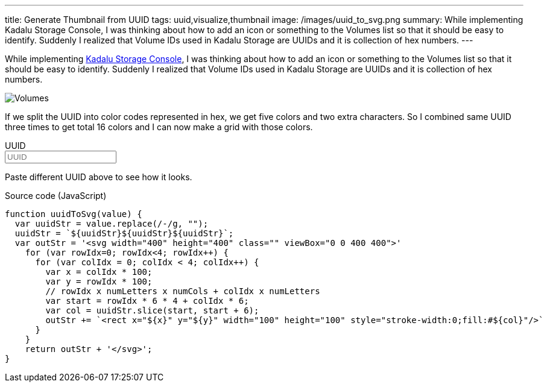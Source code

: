 ---
title: Generate Thumbnail from UUID
tags: uuid,visualize,thumbnail
image: /images/uuid_to_svg.png
summary: While implementing Kadalu Storage Console, I was thinking about how to add an icon or something to the Volumes list so that it should be easy to identify. Suddenly I realized that Volume IDs used in Kadalu Storage are UUIDs and it is collection of hex numbers.
---

While implementing https://kadalu.tech/blog/introducing-storage-console/[Kadalu Storage Console], I was thinking about how to add an icon or something to the Volumes list so that it should be easy to identify. Suddenly I realized that Volume IDs used in Kadalu Storage are UUIDs and it is collection of hex numbers.

image::/images/volumes_list_thumbnail.png[Volumes]

If we split the UUID into color codes represented in hex, we get five colors and two extra characters. So I combined same UUID three times to get total 16 colors and I can now make a grid with those colors.

++++
<div x-data="data" class="box p-6">
<div class="field">
    <label class="label">UUID</label>
    <div class="control">
        <input class="input" type="text" x-model="value" placeholder="UUID"/>
    </div>
    <div x-html="textWithColor" class="pb-6" style="overflow-wrap: break-word;"></div>
</div>
<div x-html="uuidToSvg" class="has-text-centered"></div>
</div>
<script>
 function textContrastColor(hexcol) {
     // https://www.w3.org/TR/AERT/#color-contrast
     h = hexcol.replace("#", "")
     r = parseInt(h[0] + h[1], 16)
     g = parseInt(h[2] + h[3], 16)
     b = parseInt(h[4] + h[5], 16)
     var sum = Math.round((r * 299 + g * 587 + b * 114) / 1000);
     return (sum > 128) ? '#000000' : '#ffffff';
 }
 document.addEventListener('alpine:init', () => {
     Alpine.data('data', () => ({
         value: "4419b29f-9ff0-4ec2-a0db-d370f4134f68",
         textWithColor() {
             var outStr = '<div>'
             var cols = this.colorBlocks();
             for (var cIdx=0; cIdx<cols.length; cIdx++) {
                 outStr += `<span style="background-color:#${cols[cIdx].col};color: ${textContrastColor(cols[cIdx].col)}">${cols[cIdx].col}</span>`
             }
             return outStr + '</div>';
         },
         colorBlocks() {
             var uuidStr = this.value.replace(/-/g, "");
             uuidStr = `${uuidStr}${uuidStr}${uuidStr}`;
             var outColors = []
             for (var rowIdx=0; rowIdx<4; rowIdx++) {
                 for (var colIdx = 0; colIdx < 4; colIdx++) {
                     var x = colIdx * 100;
                     var y = rowIdx * 100;
                     // rowIdx x numLetters x numCols + colIdx x numLetters
                     var start = rowIdx * 6 * 4 + colIdx * 6;
                     var col = uuidStr.slice(start, start + 6);
                     outColors.push({x: x, y: y, col: col})
                 }
             }
             return outColors;
         },
         uuidToSvg() {
             var outStr = '<svg width="200" height="200" class="" viewBox="0 0 400 400" style="max-width: 80%">'
             var cols = this.colorBlocks();
             for (var cIdx=0; cIdx<cols.length; cIdx++) {
                 outStr += `<rect x="${cols[cIdx].x}" y="${cols[cIdx].y}" width="100" height="100" style="stroke-width:0;fill:#${cols[cIdx].col}"/>`
             }
             return outStr + '</svg>';
         }
     }))
 })
</script>
++++

Paste different UUID above to see how it looks.

.Source code (JavaScript)
[source,js]
----
function uuidToSvg(value) {
  var uuidStr = value.replace(/-/g, "");
  uuidStr = `${uuidStr}${uuidStr}${uuidStr}`;
  var outStr = '<svg width="400" height="400" class="" viewBox="0 0 400 400">'
    for (var rowIdx=0; rowIdx<4; rowIdx++) {
      for (var colIdx = 0; colIdx < 4; colIdx++) {
        var x = colIdx * 100;
        var y = rowIdx * 100;
        // rowIdx x numLetters x numCols + colIdx x numLetters
        var start = rowIdx * 6 * 4 + colIdx * 6;
        var col = uuidStr.slice(start, start + 6);
        outStr += `<rect x="${x}" y="${y}" width="100" height="100" style="stroke-width:0;fill:#${col}"/>`
      }
    }
    return outStr + '</svg>';
}
----
